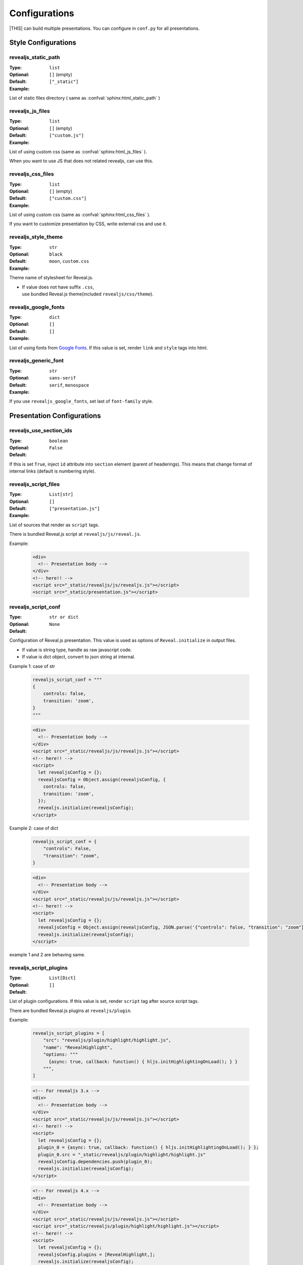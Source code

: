 ==============
Configurations
==============

|THIS| can build multiple presentations.
You can configure in ``conf.py`` for all presentations.

Style Configurations
====================

revealjs_static_path
--------------------

:Type: ``list``
:Optional:
:Default: ``[]`` (empty)
:Example: ``["_static"]``

List of static files directory ( same as :confval:`sphinx:html_static_path` )

revealjs_js_files
-----------------

:Type: ``list``
:Optional:
:Default: ``[]`` (empty)
:Example: ``["custom.js"]``

List of using custom css (same as :confval:`sphinx:html_js_files` ).

When you want to use JS that does not related revealjs, can use this.

revealjs_css_files
------------------

:Type: ``list``
:Optional:
:Default: ``[]`` (empty)
:Example: ``["custom.css"]``

List of using custom css (same as :confval:`sphinx:html_css_files` ).

If you want to customize presentation by CSS, write external css and use it.

revealjs_style_theme
--------------------

:Type: ``str``
:Optional:
:Default: ``black``
:Example: ``moon``, ``custom.css``

Theme name of stylesheet for Reveal.js.

* | If value does not have suffix ``.css``,
  | use bundled Reveal.js theme(included ``revealjs/css/theme``).

revealjs_google_fonts
---------------------

:Type: ``dict``
:Optional:
:Default: ``[]``
:Example: ``[]``

List of using fonts from `Google Fonts <https://fonts.google.com/>`_.
If this value is set, render ``link`` and ``style`` tags into html.

revealjs_generic_font
---------------------

:Type: ``str``
:Optional:
:Default: ``sans-serif``
:Example: ``serif``, ``monospace``

If you use ``revealjs_google_fonts``, set last of ``font-family`` style.


Presentation Configurations
===========================

revealjs_use_section_ids
------------------------

:Type: ``boolean``
:Optional:
:Default: ``False``

If this is set ``True``,
inject ``id`` attribute into ``section`` element (parent of headerings).
This means that change format of internal links (default is numbering style).

revealjs_script_files
---------------------

:Type: ``List[str]``
:Optional:
:Default: ``[]``
:Example: ``["presentation.js"]``

List of sources that render as ``script`` tags.

There is bundled Reveal.js script at ``revealjs/js/reveal.js``.

Example:

  .. code-block:: html

      <div>
        <!-- Presentation body -->
      </div>
      <!-- here!! -->
      <script src="_static/revealjs/js/revealjs.js"></script>
      <script src="_static/presentation.js"></script>

revealjs_script_conf
--------------------

:Type: ``str or dict``
:Optional:
:Default: ``None``

Configuration of Reveal.js presentation.
This value is used as options of ``Reveal.initialize`` in output files.

* If value is string type, handle as raw javascript code.
* If value is dict object, convert to json string at internal.

Example 1: case of str

  .. code-block:: py

      revealjs_script_conf = """
      {
          controls: false,
          transition: 'zoom',
      }
      """

  .. code-block:: html

      <div>
        <!-- Presentation body -->
      </div>
      <script src="_static/revealjs/js/revealjs.js"></script>
      <!-- here!! -->
      <script>
        let revealjsConfig = {};
        revealjsConfig = Object.assign(revealjsConfig, {
          controls: false,
          transition: 'zoom',
        });
        revealjs.initialize(revealjsConfig);
      </script>


Example 2: case of dict

  .. code-block:: py

      revealjs_script_conf = {
          "controls": False,
          "transition": "zoom",
      }

  .. code-block:: html

      <div>
        <!-- Presentation body -->
      </div>
      <script src="_static/revealjs/js/revealjs.js"></script>
      <!-- here!! -->
      <script>
        let revealjsConfig = {};
        revealjsConfig = Object.assign(revealjsConfig, JSON.parse('{"controls": false, "transition": "zoom"}'));
        revealjs.initialize(revealjsConfig);
      </script>

example 1 and 2 are behaving same.

revealjs_script_plugins
-----------------------

:Type: ``List[Dict]``
:Optional:
:Default: ``[]``

List of plugin configurations.
If this value is set, render ``script`` tag after source script tags.

There are bundled Reveal.js plugins at ``revealjs/plugin``.

Example:

  .. code-block:: py

      revealjs_script_plugins = [
          "src": "revealjs/plugin/highlight/highlight.js",
          "name": "RevealHighlight",
          "options: """
            {async: true, callback: function() { hljs.initHighlightingOnLoad(); } }
          """,
      ]

  .. code-block:: html

      <!-- For revealjs 3.x -->
      <div>
        <!-- Presentation body -->
      </div>
      <script src="_static/revealjs/js/revealjs.js"></script>
      <!-- here!! -->
      <script>
        let revealjsConfig = {};
        plugin_0 = {async: true, callback: function() { hljs.initHighlightingOnLoad(); } };
        plugin_0.src = "_static/revealjs/plugin/highlight/highlight.js"
        revealjsConfig.dependencies.push(plugin_0);
        revealjs.initialize(revealjsConfig);
      </script>

  .. code-block:: html

      <!-- For revealjs 4.x -->
      <div>
        <!-- Presentation body -->
      </div>
      <script src="_static/revealjs/js/revealjs.js"></script>
      <script src="_static/revealjs/plugin/highlight/highlight.js"></script>
      <!-- here!! -->
      <script>
        let revealjsConfig = {};
        revealjsConfig.plugins = [RevealHighlight,];
        revealjs.initialize(revealjsConfig);
      </script>
